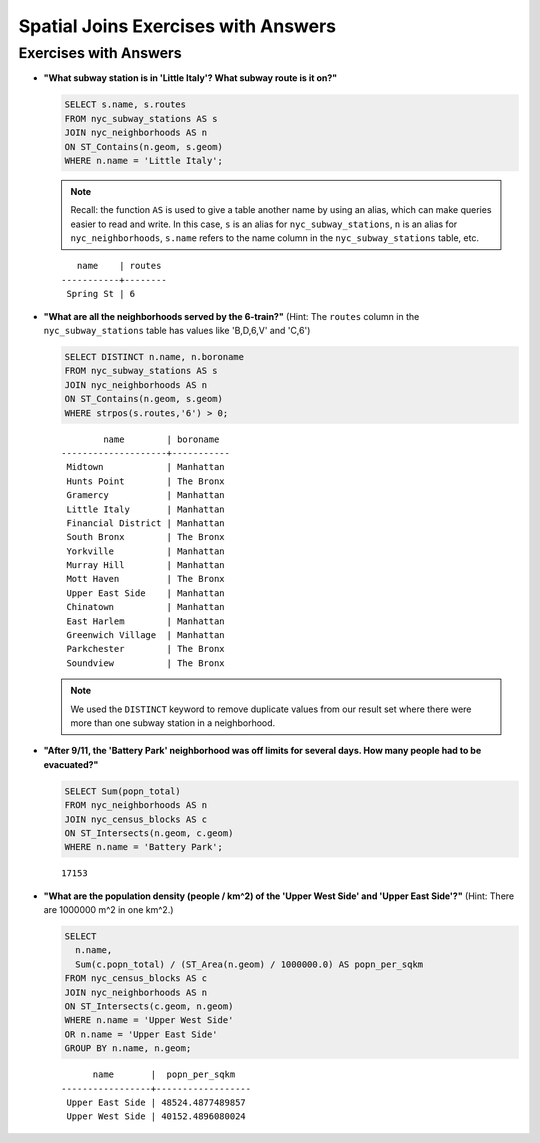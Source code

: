 .. _joins_exercise_answers:

Spatial Joins Exercises with Answers
====================================

Exercises with Answers
----------------------

* **"What subway station is in 'Little Italy'? What subway route is it on?"**

  .. code-block:: sql

    SELECT s.name, s.routes
    FROM nyc_subway_stations AS s
    JOIN nyc_neighborhoods AS n
    ON ST_Contains(n.geom, s.geom)
    WHERE n.name = 'Little Italy';

  .. note:: Recall: the function ``AS`` is used to give a table another name by using an alias, which can make queries easier to read and write. In this case, ``s`` is an alias for ``nyc_subway_stations``, ``n`` is an alias for ``nyc_neighborhoods``, ``s.name`` refers to the name column in the ``nyc_subway_stations`` table, etc.

  ::

      name    | routes
   -----------+--------
    Spring St | 6

* **"What are all the neighborhoods served by the 6-train?"** (Hint: The ``routes`` column in the ``nyc_subway_stations`` table has values like 'B,D,6,V' and 'C,6')

  .. code-block:: sql

    SELECT DISTINCT n.name, n.boroname
    FROM nyc_subway_stations AS s
    JOIN nyc_neighborhoods AS n
    ON ST_Contains(n.geom, s.geom)
    WHERE strpos(s.routes,'6') > 0;

  ::

            name        | boroname
    --------------------+-----------
     Midtown            | Manhattan
     Hunts Point        | The Bronx
     Gramercy           | Manhattan
     Little Italy       | Manhattan
     Financial District | Manhattan
     South Bronx        | The Bronx
     Yorkville          | Manhattan
     Murray Hill        | Manhattan
     Mott Haven         | The Bronx
     Upper East Side    | Manhattan
     Chinatown          | Manhattan
     East Harlem        | Manhattan
     Greenwich Village  | Manhattan
     Parkchester        | The Bronx
     Soundview          | The Bronx

  .. note::

    We used the ``DISTINCT`` keyword to remove duplicate values from our result set where there were more than one subway station in a neighborhood.

* **"After 9/11, the 'Battery Park' neighborhood was off limits for several days. How many people had to be evacuated?"**

  .. code-block:: sql

    SELECT Sum(popn_total)
    FROM nyc_neighborhoods AS n
    JOIN nyc_census_blocks AS c
    ON ST_Intersects(n.geom, c.geom)
    WHERE n.name = 'Battery Park';

  ::

    17153

* **"What are the population density (people / km^2) of the 'Upper West Side' and 'Upper East Side'?"** (Hint: There are 1000000 m^2 in one km^2.)

  .. code-block:: sql

    SELECT
      n.name,
      Sum(c.popn_total) / (ST_Area(n.geom) / 1000000.0) AS popn_per_sqkm
    FROM nyc_census_blocks AS c
    JOIN nyc_neighborhoods AS n
    ON ST_Intersects(c.geom, n.geom)
    WHERE n.name = 'Upper West Side'
    OR n.name = 'Upper East Side'
    GROUP BY n.name, n.geom;

  ::

          name       |  popn_per_sqkm
    -----------------+------------------
     Upper East Side | 48524.4877489857
     Upper West Side | 40152.4896080024
